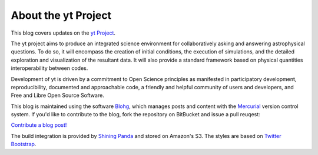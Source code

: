 About the yt Project
====================

This blog covers updates on the `yt Project <http://yt-project.org/>`_.

The yt project aims to produce an integrated science environment for
collaboratively asking and answering astrophysical questions. To do so, it will
encompass the creation of initial conditions, the execution of simulations, and
the detailed exploration and visualization of the resultant data. It will also
provide a standard framework based on physical quantities interoperability
between codes.

Development of yt is driven by a commitment to Open Science principles as
manifested in participatory development, reproducibility, documented and
approachable code, a friendly and helpful community of users and developers,
and Free and Libre Open Source Software.

This blog is maintained using the software `Blohg <http://blohg.org/>`_, which
manages posts and content with the `Mercurial <http://mercurial.selenic.com/>`_
version control system.  If you'd like to contribute to the blog, fork the
repository on BitBucket and issue a pull reuqest:

`Contribute a blog post! <https://bitbucket.org/yt_analysis/blog/fork>`_

The build integration is provided by `Shining Panda
<http://shiningpanda.com/>`_ and stored on Amazon's S3.  The styles are based
on `Twitter Bootstrap <http://twitter.github.com/bootstrap/>`_.

